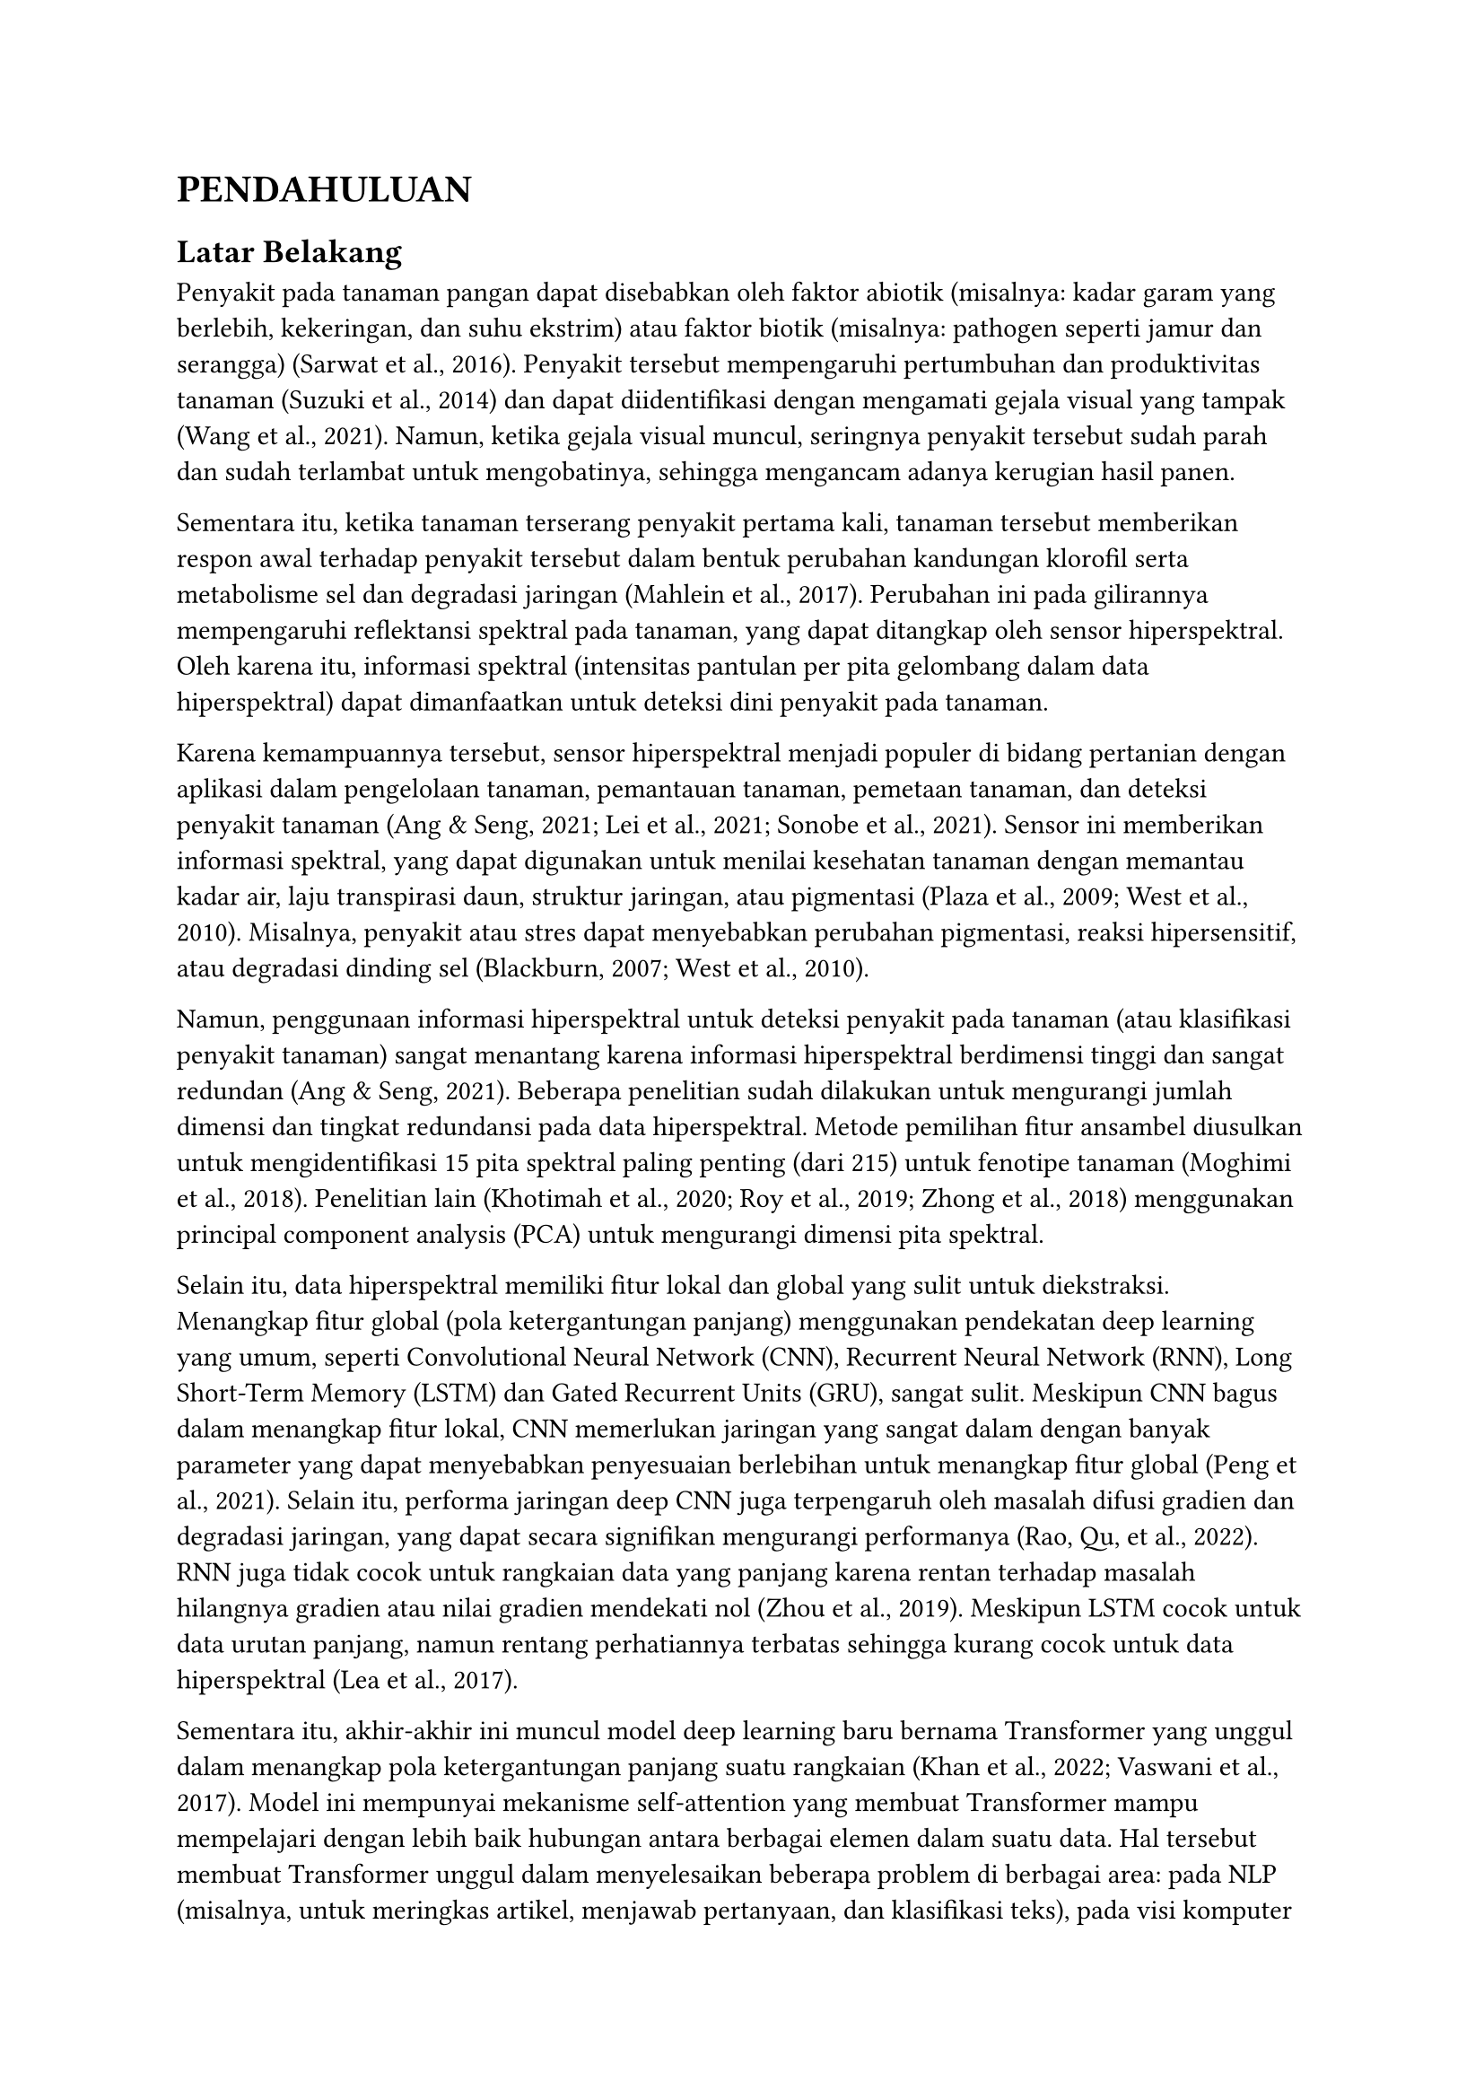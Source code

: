 = PENDAHULUAN

== Latar Belakang

Penyakit pada tanaman pangan dapat disebabkan oleh faktor abiotik (misalnya: kadar garam yang berlebih, kekeringan, dan suhu ekstrim) atau faktor biotik (misalnya: pathogen seperti jamur dan serangga) (Sarwat et al., 2016).
Penyakit tersebut mempengaruhi pertumbuhan dan produktivitas tanaman (Suzuki et al., 2014) dan dapat diidentifikasi dengan mengamati gejala visual yang tampak (Wang et al., 2021).
Namun, ketika gejala visual muncul, seringnya penyakit tersebut sudah parah dan sudah terlambat untuk mengobatinya, sehingga mengancam adanya kerugian hasil panen.

Sementara itu, ketika tanaman terserang penyakit pertama kali, tanaman tersebut memberikan respon awal terhadap penyakit tersebut dalam bentuk perubahan kandungan klorofil serta metabolisme sel dan degradasi jaringan (Mahlein et al., 2017).
Perubahan ini pada gilirannya mempengaruhi reflektansi spektral pada tanaman, yang dapat ditangkap oleh sensor hiperspektral.
Oleh karena itu, informasi spektral (intensitas pantulan per pita gelombang dalam data hiperspektral) dapat dimanfaatkan untuk deteksi dini penyakit pada tanaman.

Karena kemampuannya tersebut, sensor hiperspektral menjadi populer di bidang pertanian dengan aplikasi dalam pengelolaan tanaman, pemantauan tanaman, pemetaan tanaman, dan deteksi penyakit tanaman (Ang & Seng, 2021; Lei et al., 2021; Sonobe et al., 2021).
Sensor ini memberikan informasi spektral, yang dapat digunakan untuk menilai kesehatan tanaman dengan memantau kadar air, laju transpirasi daun, struktur jaringan, atau pigmentasi (Plaza et al., 2009; West et al., 2010).
Misalnya, penyakit atau stres dapat menyebabkan perubahan pigmentasi, reaksi hipersensitif, atau degradasi dinding sel (Blackburn, 2007; West et al., 2010).

Namun, penggunaan informasi hiperspektral untuk deteksi penyakit pada tanaman (atau klasifikasi penyakit tanaman) sangat menantang karena informasi hiperspektral berdimensi tinggi dan sangat redundan (Ang & Seng, 2021).
Beberapa penelitian sudah dilakukan untuk mengurangi jumlah dimensi dan tingkat redundansi pada data hiperspektral.
Metode pemilihan fitur ansambel diusulkan untuk mengidentifikasi 15 pita spektral paling penting (dari 215) untuk fenotipe tanaman (Moghimi et al., 2018).
Penelitian lain (Khotimah et al., 2020; Roy et al., 2019; Zhong et al., 2018) menggunakan principal component analysis (PCA) untuk mengurangi dimensi pita spektral.

Selain itu, data hiperspektral memiliki fitur lokal dan global yang sulit untuk diekstraksi.
Menangkap fitur global (pola ketergantungan panjang) menggunakan pendekatan deep learning yang umum, seperti Convolutional Neural Network (CNN), Recurrent Neural Network (RNN), Long Short-Term Memory (LSTM) dan Gated Recurrent Units (GRU), sangat sulit.
Meskipun CNN bagus dalam menangkap fitur lokal, CNN memerlukan jaringan yang sangat dalam dengan banyak parameter yang dapat menyebabkan penyesuaian berlebihan untuk menangkap fitur global (Peng et al., 2021).
Selain itu, performa jaringan deep CNN juga terpengaruh oleh masalah difusi gradien dan degradasi jaringan, yang dapat secara signifikan mengurangi performanya (Rao, Qu, et al., 2022).
RNN juga tidak cocok untuk rangkaian data yang panjang karena rentan terhadap masalah hilangnya gradien atau nilai gradien mendekati nol (Zhou et al., 2019).
Meskipun LSTM cocok untuk data urutan panjang, namun rentang perhatiannya terbatas sehingga kurang cocok untuk data hiperspektral (Lea et al., 2017).

Sementara itu, akhir-akhir ini muncul model deep learning baru bernama Transformer yang unggul dalam menangkap pola ketergantungan panjang suatu rangkaian (Khan et al., 2022; Vaswani et al., 2017).
Model ini mempunyai mekanisme self-attention yang membuat Transformer mampu mempelajari dengan lebih baik hubungan antara berbagai elemen dalam suatu data.
Hal tersebut membuat Transformer unggul dalam menyelesaikan beberapa problem di berbagai area: pada NLP (misalnya, untuk meringkas artikel, menjawab pertanyaan, dan klasifikasi teks), pada visi komputer (misalnya, untuk klasifikasi gambar, segmentasi gambar, dan penerjemahan gambar) (Khan et al., 2022), dan pada penginderaan jauh (misalnya klasifikasi citra penginderaan jauh dan deteksi target citra hiperspektral) (Jamali et al., 2022; Rao, Gao, et al., 2022).
Model Transformer sangat efektif dalam mengekstraksi fitur global dari data gambar hiperspektral dengan ketergantungan spektral yang panjang, terutama dalam konteks deteksi target (Rao, Gao, et al., 2022).

Namun, Transformer dikenal sebagai model yang haus akan data latih (Hassani et al., 2021) dan berperforma baik saat dilatih dengan kumpulan data yang besar.
Pada penelitian sebelumnya, (Dosovitskiy et al., 2021) telah menunjukkan bahwa Vision Transformer (ViT) mencapai akurasi 30% lebih baik saat dilatih dengan 300 juta gambar dibandingkan saat dilatih dengan hanya 10 juta gambar.

Masalah timbul ketika akan menggunakan Transformer untuk deteksi dini penyakit pada tanaman menggunakan data hiperspektral.
Pasalnya, di dalam problem yang akan di selesaikan, data hiperspektral yang tersedia sangat terbatas, hanya beberapa ribu sampel data saja.
Selain itu, sebelumnya belum pernah ada model Transformer yang dilatih menggunakan data hiperspektral.
Oleh karena itu, penerapan Transformer untuk mendeteksi penyakit pada tanaman menggunakan data hiperspektral sangat menantang.
Dan tantangan tersebut akan kami coba selesaikan di dalam penelitian ini.

== Permasalahan yang akan diteliti

Dalam penelitian ini beberapa permasalahan yang akan kami teliti antara lain:
+ Bagaimana cara untuk mendesain Transformer-based model yang sesuai untuk menyelesaikan problem pendeteksian dini penyakit pada tanaman?
+ Bagaimana cara untuk memanfatkan pretrained ViT -Transformer agar bisa digunakan untuk data yang berbentuk sinyal?
+ Bagaimana cara meningkatkan performa dari pendeteksian dini penyakit pada tanaman?

== Tujuan Khusus

Adapun tujuan khusus dari penelitian ini adalah untuk mendesain suatu model baru berbasis Transformer yang sesuai untuk data hiperspektral dan dapat digunakan untuk pendeteksian dini penyakit pada tanaman yang jumlah datanya sangat terbatas dengan akurasi yang tinggi.

== Urgensi Penelitian

Penelitian ini sangat penting untuk dilakukan kalua dilihat dari sisi ilmu pengetahuan dan aplikasi.
- Dari sisi ilmu pengetahuan: penelitian ini sangat penting untuk menemukan model baru berbasis Transformer tetapi digunakan untuk data yang berupa sinyal hyperspectral dan jumlahnya terbatas.
- Dari sisi aplikasi: hasil penelitian ini bisa dimanfaatkan untuk mendeteksi dini penyakit pada tanaman sehingga memudahkan proses pencegahan terjadinya gagal panen.
